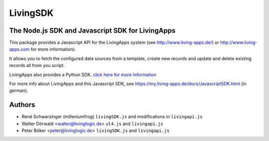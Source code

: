 LivingSDK
=========

The Node.js SDK and Javascript SDK for LivingApps
------------------------------

This package provides a Javascript API for the LivingApps system (see
`http://www.living-apps.de/ <http://www.living-apps.de>`__) or
`http://www.living-apps.com <http://www.living-apps.de/>`__ for more
information).

It allows you to fetch the configured data sources from a template,
create new records and update and delete existing records all from you
script.

LivingApps also provides a Python SDK. `click here for more
Information <https://github.com/LivingLogic/LivingApps.Python.LivingAPI/>`__

For more info about LivingApps and this Javascript SDK, see
https://my.living-apps.de/docs/JavascriptSDK.html (in german).


Authors
-------

- René Schwarzinger (milleniumfrog) ``livingSDK.js`` and modifications in ``livingapi.js``

- Walter Dörwald <walter@livinglogic.de> ``ul4.js`` and ``livingapi.js``

- Peter Böker <peter@livinglogic.de> ``livingSDK.js`` and ``livingapi.js``
